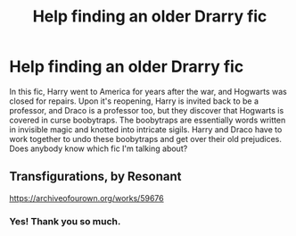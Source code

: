 #+TITLE: Help finding an older Drarry fic

* Help finding an older Drarry fic
:PROPERTIES:
:Author: hybbprqag
:Score: 0
:DateUnix: 1590202626.0
:DateShort: 2020-May-23
:FlairText: What's That Fic?
:END:
In this fic, Harry went to America for years after the war, and Hogwarts was closed for repairs. Upon it's reopening, Harry is invited back to be a professor, and Draco is a professor too, but they discover that Hogwarts is covered in curse boobytraps. The boobytraps are essentially words written in invisible magic and knotted into intricate sigils. Harry and Draco have to work together to undo these boobytraps and get over their old prejudices. Does anybody know which fic I'm talking about?


** Transfigurations, by Resonant

[[https://archiveofourown.org/works/59676]]
:PROPERTIES:
:Author: audacitate
:Score: 1
:DateUnix: 1590204632.0
:DateShort: 2020-May-23
:END:

*** Yes! Thank you so much.
:PROPERTIES:
:Author: hybbprqag
:Score: 1
:DateUnix: 1590205502.0
:DateShort: 2020-May-23
:END:
